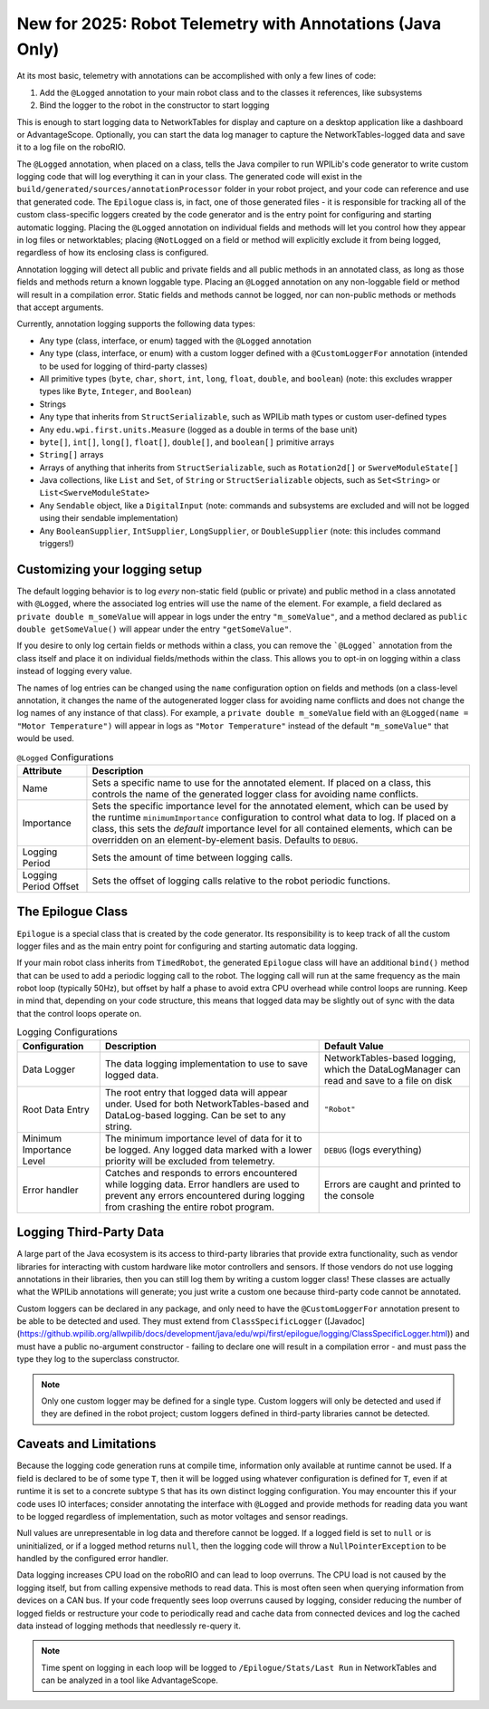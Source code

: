 New for 2025: Robot Telemetry with Annotations (Java Only)
==========================================================

At its most basic, telemetry with annotations can be accomplished with only a few lines of code:

#. Add the ``@Logged`` annotation to your main robot class and to the classes it references, like subsystems
#. Bind the logger to the robot in the constructor to start logging

This is enough to start logging data to NetworkTables for display and capture on a desktop application like a dashboard or AdvantageScope. Optionally, you can start the data log manager to capture the NetworkTables-logged data and save it to a log file on the roboRIO.

.. tab-set-code::

    ```java
    @Logged
    public class Robot extends TimedRobot {
      private final Arm arm;
      private final Drivetrain drivetrain;

      public Robot() {
        arm = new Arm();
        drivetrain = new Drivetrain();
        DataLogManager.start(); // Optional to mirror the NetworkTables-logged data to a file on disk
        Epilogue.bind(this);
      }
    }

    @Logged
    public class Arm {
      // ...
    }

    @Logged
    public class Drivetrain {
      // ...
    }
    ```

The ``@Logged`` annotation, when placed on a class, tells the Java compiler to run WPILib's code generator to write custom logging code that will log everything it can in your class. The generated code will exist in the ``build/generated/sources/annotationProcessor`` folder in your robot project, and your code can reference and use that generated code. The ``Epilogue`` class is, in fact, one of those generated files - it is responsible for tracking all of the custom class-specific loggers created by the code generator and is the entry point for configuring and starting automatic logging. Placing the ``@Logged`` annotation on individual fields and methods will let you control how they appear in log files or networktables; placing ``@NotLogged`` on a field or method will explicitly exclude it from being logged, regardless of how its enclosing class is configured.

Annotation logging will detect all public and private fields and all public methods in an annotated class, as long as those fields and methods return a known loggable type. Placing an ``@Logged`` annotation on any non-loggable field or method will result in a compilation error. Static fields and methods cannot be logged, nor can non-public methods or methods that accept arguments.

Currently, annotation logging supports the following data types:

* Any type (class, interface, or enum) tagged with the ``@Logged`` annotation
* Any type (class, interface, or enum) with a custom logger defined with a ``@CustomLoggerFor`` annotation (intended to be used for logging of third-party classes)
* All primitive types (``byte``, ``char``, ``short``, ``int``, ``long``, ``float``, ``double``, and ``boolean``) (note: this excludes wrapper types like ``Byte``, ``Integer``, and ``Boolean``)
* Strings
* Any type that inherits from ``StructSerializable``, such as WPILib math types or custom user-defined types
* Any ``edu.wpi.first.units.Measure`` (logged as a double in terms of the base unit)
* ``byte[]``, ``int[]``, ``long[]``, ``float[]``, ``double[]``, and ``boolean[]`` primitive arrays
* ``String[]`` arrays
* Arrays of anything that inherits from ``StructSerializable``, such as ``Rotation2d[]`` or ``SwerveModuleState[]``
* Java collections, like ``List`` and ``Set``, of ``String`` or ``StructSerializable`` objects, such as ``Set<String>`` or ``List<SwerveModuleState>``
* Any ``Sendable`` object, like a ``DigitalInput`` (note: commands and subsystems are excluded and will not be logged using their sendable implementation)
* Any ``BooleanSupplier``, ``IntSupplier``, ``LongSupplier``, or ``DoubleSupplier`` (note: this includes command triggers!)


Customizing your logging setup
------------------------------

The default logging behavior is to log *every* non-static field (public or private) and public method in a class annotated with ``@Logged``, where the associated log entries will use the name of the element. For example, a field declared as ``private double m_someValue`` will appear in logs under the entry ``"m_someValue"``, and a method declared as ``public double getSomeValue()`` will appear under the entry ``"getSomeValue"``.

If you desire to only log certain fields or methods within a class, you can remove the ```@Logged``` annotation from the class itself and place it on individual fields/methods within the class. This allows you to opt-in on logging within a class instead of logging every value.

The names of log entries can be changed using the ``name`` configuration option on fields and methods (on a class-level annotation, it changes the name of the autogenerated logger class for avoiding name conflicts and does not change the log names of any instance of that class). For example, a ``private double m_someValue`` field with an ``@Logged(name = "Motor Temperature")`` will appear in logs as ``"Motor Temperature"`` instead of the default ``"m_someValue"`` that would be used.

.. list-table:: ``@Logged`` Configurations
    :header-rows: 1

    * - Attribute
      - Description
    * - Name
      -  Sets a specific name to use for the annotated element. If placed on a class, this controls the name of the generated logger class for avoiding name conflicts.
    * - Importance
      - Sets the specific importance level for the annotated element, which can be used by the runtime ``minimumImportance`` configuration to control what data to log. If placed on a class, this sets the *default* importance level for all contained elements, which can be overridden on an element-by-element basis. Defaults to ``DEBUG``.
    * - Logging Period
      - Sets the amount of time between logging calls.
    * - Logging Period Offset
      - Sets the offset of logging calls relative to the robot periodic functions.

.. tab-set::

   .. tab-item:: Original code without logging

        ```java
        public class Robot extends RobotBase {
          private final Arm arm;

          public Robot() {
            arm = new Arm();
          }
        }

        class Arm {
          public final Trigger atLowStop = new Trigger(...);
          public final Trigger atHighStop = new Trigger(...);
          private Rotation2d lastPosition = getPosition();

          public Rotation2d getPosition() {
            // ...
          }

          public Measure<Velocity<Angle>> getSpeed() {
            // ...
          }
        }
        ```

   .. tab-item:: Code with logging (minimal)

        ```java
        @Logged
        public class Robot extends RobotBase {
          private final Arm arm; // Anything loggable within the arm object will be logged under an "arm" entry

          public Robot() {
            arm = new Arm();
            Epilogue.bind(this);
          }
        }

        @Logged
        class Arm {
          public final Trigger atLowStop = new Trigger(...);  // Logged as a boolean in an "atLowStop" entry
          public final Trigger atHighStop = new Trigger(...); // Logged as a boolean in an "atHighStop" entry
          private Rotation2d lastPosition = getPosition();    // Logged as a Rotation2d struct in a "lastPosition" entry

          // Logged as a Rotation2d struct object in a "getPosition" entry
          public Rotation2d getPosition() {
            // ...
          }

          // Logged as a double in terms of radians per second in a "getSpeed" entry
          public Measure<Velocity<Angle>> getSpeed() {
            // ...
          }
        }
        ```

        Data will be logged as:

        ```
        /Robot/arm/atLowStop
        /Robot/arm/atHighStop
        /Robot/arm/lastPosition
        /Robot/arm/getPosition
        /Robot/arm/getSpeed
        ```

   .. tab-item:: Code with logging (configured)

        ```java
        @Logged
        public class Robot extends RobotBase {
          @Logged(name = "Arm")
          private Arm arm;

          public Robot() {
            arm = new Arm();
            DataLogManager.start();
            Epilogue.bind(this);
          }
        }

        class Arm {
          @Logged(name = "At Low Stop", importance = DEBUG)
          public final Trigger atLowStop = new Trigger(...);

          @Logged // defaults to an importance of DEBUG and the name as "atHighStop"
          public final Trigger atHighStop = new Trigger(...);

          @NotLogged // Redundant because the class strategy is opt-in
          private Rotation2d lastPosition = getPosition(); // No @Logged annotation, not logged

          @Logged(name = "Position", importance = CRITICAL)
          public Rotation2d getPosition() {
            // ...
          }

          @Logged
          public Measure<Velocity<Angle>> getSpeed() {
              // ...
          }
        }
        ```

        Data will be logged as:

        ```
        /Robot/Arm/At Low Stop
        /Robot/Arm/atHighStop
        /Robot/Arm/Position
        /Robot/Arm/getSpeed
        ```

The Epilogue Class
------------------

``Epilogue`` is a special class that is created by the code generator. Its responsibility is to keep track of all the custom logger files and as the main entry point for configuring and starting automatic data logging.

If your main robot class inherits from ``TimedRobot``, the generated ``Epilogue`` class will have an additional ``bind()`` method that can be used to add a periodic logging call to the robot. The logging call will run at the same frequency as the main robot loop (typically 50Hz), but offset by half a phase to avoid extra CPU overhead while control loops are running. Keep in mind that, depending on your code structure, this means that logged data may be slightly out of sync with the data that the control loops operate on.

.. list-table:: Logging Configurations
    :header-rows: 1

    * - Configuration
      - Description
      - Default Value
    * - Data Logger
      - The data logging implementation to use to save logged data.
      - NetworkTables-based logging, which the DataLogManager can read and save to a file on disk
    * - Root Data Entry
      - The root entry that logged data will appear under. Used for both NetworkTables-based and DataLog-based logging. Can be set to any string.
      - ``"Robot"``
    * - Minimum Importance Level
      - The minimum importance level of data for it to be logged. Any logged data marked with a lower priority will be excluded from telemetry.
      - ``DEBUG`` (logs everything)
    * - Error handler
      - Catches and responds to errors encountered while logging data. Error handlers are used to prevent any errors encountered during logging from crashing the entire robot program.
      - Errors are caught and printed to the console

.. tab-set-code::

    ```java
    @Logged
    public class Robot extends TimedRobot {
      public Robot() {
        Epilogue.configure(config -> {
          // Log only to disk, instead of the default NetworkTables logging
          // Note that this means data cannot be analyzed in realtime by a dashboard
          config.backend = new FileBackend(DataLogManager.getLog());

          if (isSimulation()) {
            // If running in simulation, then we'd want to re-throw any errors that
            // occur so we can debug and fix them!
            config.errorHandler = ErrorHandler.crashOnError();
          }

          // Change the root data path
          config.root = "Telemetry";

          // Only log critical information instead of the default DEBUG level.
          // This can be helpful in a pinch to reduce network bandwidth or log file size
          // while still logging important information.
          config.minimumImportance = Logged.Importance.CRITICAL;
        });
        Epilogue.bind(this);
      }
    }
        ```

Logging Third-Party Data
------------------------

A large part of the Java ecosystem is its access to third-party libraries that provide extra functionality, such as vendor libraries for interacting with custom hardware like motor controllers and sensors. If those vendors do not use logging annotations in their libraries, then you can still log them by writing a custom logger class! These classes are actually what the WPILib annotations will generate; you just write a custom one because third-party code cannot be annotated.

Custom loggers can be declared in any package, and only need to have the ``@CustomLoggerFor`` annotation present to be able to be detected and used. They must extend from ``ClassSpecificLogger`` ([Javadoc](https://github.wpilib.org/allwpilib/docs/development/java/edu/wpi/first/epilogue/logging/ClassSpecificLogger.html)) and must have a public no-argument constructor - failing to declare one will result in a compilation error - and must pass the type they log to the superclass constructor.

.. note:: Only one custom logger may be defined for a single type. Custom loggers will only be detected and used if they are defined in the robot project; custom loggers defined in third-party libraries cannot be detected.

.. tab-set-code::
    ```java
    class VendorMotor {
      public int getFaults();
      public void set(double speed);
      public double get();
      public double getAppliedVoltage();
      public double getInputCurrent();
    }

    @CustomLoggerFor(VendorMotor.class)
    public class YourCustomVendorMotorLogger extends ClassSpecificLogger<VendorMotor> {
      public YourCustomVendorMotorLogger() {
        super(VendorMotor.class);
      }

      @Override
      public void update(EpilogueBackend backend, VendorMotor motor) {
        if (Epilogue.shouldLog(Logged.Importance.DEBUG)) {
          backend.log("Faults", motor.getFaults());
        }
        backend.log("Requested Speed (Duty Cycle)", motor.get());
        backend.log("Motor Voltage (V)", motor.getAppliedVoltage());
        backend.log("Input Current (A)", motor.getInputCurrent());
      }
    }
    ```

Caveats and Limitations
-----------------------

Because the logging code generation runs at compile time, information only available at runtime cannot be used. If a field is declared to be of some type ``T``, then it will be logged using whatever configuration is defined for ``T``, even if at runtime it is set to a concrete subtype ``S`` that has its own distinct logging configuration. You may encounter this if your code uses IO interfaces; consider annotating the interface with ``@Logged`` and provide methods for reading data you want to be logged regardless of implementation, such as motor voltages and sensor readings.

Null values are unrepresentable in log data and therefore cannot be logged. If a logged field is set to ``null`` or is uninitialized, or if a logged method returns ``null``, then the logging code will throw a ``NullPointerException`` to be handled by the configured error handler.

Data logging increases CPU load on the roboRIO and can lead to loop overruns. The CPU load is not caused by the logging itself, but from calling expensive methods to read data. This is most often seen when querying information from devices on a CAN bus. If your code frequently sees loop overruns caused by logging, consider reducing the number of logged fields or restructure your code to periodically read and cache data from connected devices and log the cached data instead of logging methods that needlessly re-query it.

.. note:: Time spent on logging in each loop will be logged to ``/Epilogue/Stats/Last Run`` in NetworkTables and can be analyzed in a tool like AdvantageScope.
